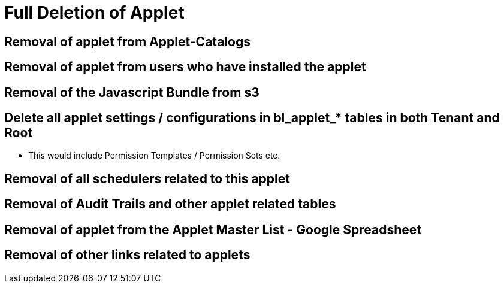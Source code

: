[#h3_applet_dev_delete_of_applet]
= Full Deletion of Applet


== Removal of applet from Applet-Catalogs

== Removal of applet from users who have installed the applet

== Removal of the Javascript Bundle from s3

== Delete all applet settings / configurations in bl_applet_* tables in both Tenant and Root

* This would include Permission Templates / Permission Sets etc.

== Removal of all schedulers related to this applet

== Removal of Audit Trails and other applet related tables


== Removal of applet from the Applet Master List - Google Spreadsheet

== Removal of other links related to applets
